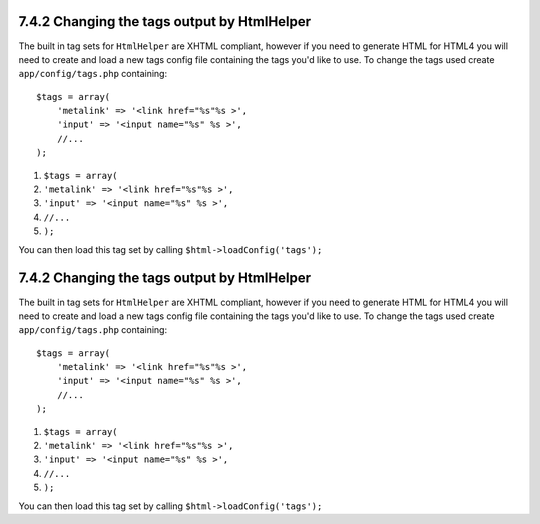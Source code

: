 7.4.2 Changing the tags output by HtmlHelper
--------------------------------------------

The built in tag sets for ``HtmlHelper`` are XHTML compliant,
however if you need to generate HTML for HTML4 you will need to
create and load a new tags config file containing the tags you'd
like to use. To change the tags used create ``app/config/tags.php``
containing:

::

    $tags = array(
        'metalink' => '<link href="%s"%s >',
        'input' => '<input name="%s" %s >',
        //...
    );


#. ``$tags = array(``
#. ``'metalink' => '<link href="%s"%s >',``
#. ``'input' => '<input name="%s" %s >',``
#. ``//...``
#. ``);``

You can then load this tag set by calling
``$html->loadConfig('tags');``

7.4.2 Changing the tags output by HtmlHelper
--------------------------------------------

The built in tag sets for ``HtmlHelper`` are XHTML compliant,
however if you need to generate HTML for HTML4 you will need to
create and load a new tags config file containing the tags you'd
like to use. To change the tags used create ``app/config/tags.php``
containing:

::

    $tags = array(
        'metalink' => '<link href="%s"%s >',
        'input' => '<input name="%s" %s >',
        //...
    );


#. ``$tags = array(``
#. ``'metalink' => '<link href="%s"%s >',``
#. ``'input' => '<input name="%s" %s >',``
#. ``//...``
#. ``);``

You can then load this tag set by calling
``$html->loadConfig('tags');``
